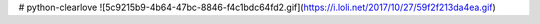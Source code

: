 # python-clearlove
![5c9215b9-4b64-47bc-8846-f4c1bdc64fd2.gif](https://i.loli.net/2017/10/27/59f2f213da4ea.gif)

